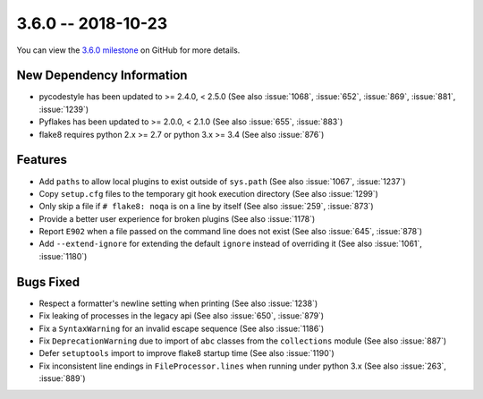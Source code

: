 3.6.0 -- 2018-10-23
-------------------

You can view the `3.6.0 milestone`_ on GitHub for more details.

New Dependency Information
~~~~~~~~~~~~~~~~~~~~~~~~~~

- pycodestyle has been updated to >= 2.4.0, < 2.5.0 (See also :issue:`1068`,
  :issue:`652`, :issue:`869`, :issue:`881`, :issue:`1239`)

- Pyflakes has been updated to >= 2.0.0, < 2.1.0 (See also :issue:`655`,
  :issue:`883`)

- flake8 requires python 2.x >= 2.7 or python 3.x >= 3.4 (See also
  :issue:`876`)

Features
~~~~~~~~

- Add ``paths`` to allow local plugins to exist outside of ``sys.path`` (See
  also :issue:`1067`, :issue:`1237`)

- Copy ``setup.cfg`` files to the temporary git hook execution directory (See
  also :issue:`1299`)

- Only skip a file if ``# flake8: noqa`` is on a line by itself (See also
  :issue:`259`, :issue:`873`)

- Provide a better user experience for broken plugins (See also :issue:`1178`)

- Report ``E902`` when a file passed on the command line does not exist (See
  also :issue:`645`, :issue:`878`)

- Add ``--extend-ignore`` for extending the default ``ignore`` instead of
  overriding it (See also :issue:`1061`, :issue:`1180`)

Bugs Fixed
~~~~~~~~~~

- Respect a formatter's newline setting when printing (See also :issue:`1238`)

- Fix leaking of processes in the legacy api (See also :issue:`650`,
  :issue:`879`)

- Fix a ``SyntaxWarning`` for an invalid escape sequence (See also
  :issue:`1186`)

- Fix ``DeprecationWarning`` due to import of ``abc`` classes from the
  ``collections`` module (See also :issue:`887`)

- Defer ``setuptools`` import to improve flake8 startup time (See also
  :issue:`1190`)

- Fix inconsistent line endings in ``FileProcessor.lines`` when running under
  python 3.x (See also :issue:`263`, :issue:`889`)


.. all links
.. _3.6.0 milestone:
    https://github.com/pycqa/flake8/milestone/20

